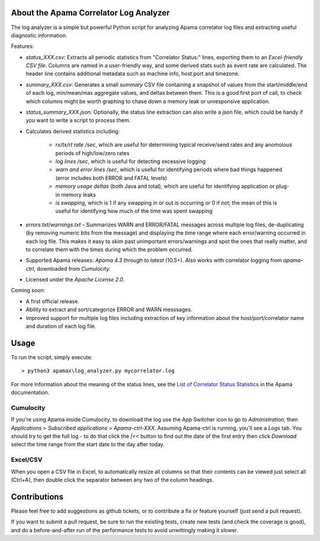 .. image:: https://travis-ci.com/ben-spiller/correlator-log-analyzer.svg?branch=master
	:target: https://travis-ci.com/ben-spiller/correlator-log-analyzer

.. image:: https://codecov.io/gh/ben-spiller/correlator-log-analyzer/branch/master/graph/badge.svg
	:target: https://codecov.io/gh/ben-spiller/correlator-log-analyzer

About the Apama Correlator Log Analyzer
=======================================
The log analyzer is a simple but powerful Python script for analyzing Apama correlator log files and extracting useful diagnostic information. 

Features:

- `status_XXX.csv`: Extracts all periodic statistics from "Correlator Status:" lines, exporting them to an *Excel-friendly CSV file*. Columns are named in a user-friendly way, and some derived stats such as event rate are calculated. The header line contains additional metadata such as machine info, host:port and timezone. 
- `summary_XXX.csv`: Generates a small *summary* CSV file containing a snapshot of values from the start/middle/end of each log, min/mean/max aggregate values, and deltas between them. This is a good first port of call, to check which columns might be worth graphing to chase down a memory leak or unresponsive application. 
- `status_summary_XXX.json`: Optionally, the status line extraction can also write a json file, which could be handy if you want to write a script to process them.
- Calculates derived statistics including:
	
	- *rx/tx/rt rate /sec*, which are useful for determining typical receive/send rates and any anomolous periods of high/low/zero rates
	- *log lines /sec*, which is useful for detecting excessive logging
	- *warn and error lines /sec*, which is useful for identifying periods where bad things happened (error includes both ERROR and FATAL levels)
	- *memory usage deltas* (both Java and total), which are useful for identifying application or plug-in memory leaks
	- *is swapping*, which is 1 if any swapping in or out is occurring or 0 if not; the mean of this is useful for identifying how much of the time was spent swapping

- `errors.txt`/`warnings.txt` - Summarizes WARN and ERROR/FATAL messages across multiple log files, de-duplicating (by removing numeric bits from the message) and displaying the time range where each error/warning occurred in each log file. This makes it easy to skim past unimportant errors/warnings and spot the ones that really matter, and to correlate them with the times during which the problem occurred. 

- Supported Apama releases: *Apama 4.3 through to latest* (10.5+). Also works with correlator logging from `apama-ctrl`, downloaded from *Cumulocity*. 
- Licensed under the *Apache License 2.0*. 

Coming soon:

- A first official release.
- Ability to extract and sort/categorize ERROR and WARN messsages. 
- Improved support for multiple log files including extraction of key information about the host/port/correlator name and duration of each log file. 

Usage
=====
To run the script, simply execute::

	> python3 apamax\log_analyzer.py mycorrelator.log

For more information about the meaning of the status lines, see the `List of Correlator Status Statistics <http://www.apamacommunity.com/documents/10.3.1.1/apama_10.3.1.1_webhelp/apama-webhelp/index.html#page/apama-webhelp%2Fre-DepAndManApaApp_list_of_correlator_status_statistics.html>`_ in the Apama documentation. 

Cumulocity
----------
If you're using Apama inside Cumulocity, to download the log use the App Switcher icon to go to `Administration`, then `Applications` > `Subscribed applications` > `Apama-ctrl-XXX`. Assuming Apama-ctrl is running, you'll see a `Logs` tab. You should try to get the full log - to do that click the `|<<` button to find out the date of the first entry then click `Download` select the time range from the start date to the day after today. 

Excel/CSV
---------
When you open a CSV file in Excel, to automatically resize all columns so that their contents can be viewed just select all (Ctrl+A), then double click the separator between any two of the column headings. 

Contributions
=============
Please feel free to add suggestions as github tickets, or to contribute a fix or feature yourself (just send a pull request). 

If you want to submit a pull request, be sure to run the existing tests, create new tests (and check the coverage is good), and do a before-and-after run of the performance tests to avoid unwittingly making it slower. 
